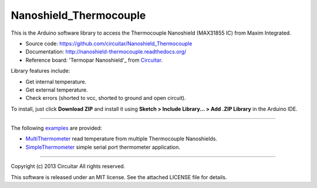 Nanoshield_Thermocouple
=======================

This is the Arduino software library to access the Thermocouple Nanoshield (MAX31855 IC) from Maxim Integrated.

* Source code: https://github.com/circuitar/Nanoshield_Thermocouple
* Documentation: http://nanoshield-thermocouple.readthedocs.org/
* Reference board: 'Termopar Nanoshield'_ from Circuitar_.

Library features include:

* Get internal temperature.
* Get external temperature.
* Check errors (shorted to vcc, shorted to ground and open circuit).

To install, just click **Download ZIP** and install it using **Sketch > Include Library... > Add .ZIP Library** in the Arduino IDE.

----

The following examples_ are provided:

- MultiThermometer_ read temperature from multiple Thermocouple Nanoshields.
- SimpleThermometer_ simple serial port thermometer application.

.. _'Termopar Nanoshield': https://www.circuitar.com/nanoshields/modules/termopar/
.. _Circuitar: https://www.circuitar.com/
.. _examples: https://github.com/circuitar/Nanoshield_Thermocouple/tree/master/examples
.. _MultiThermometer: https://github.com/circuitar/Nanoshield_Thermocouple/blob/master/examples/MultiThermometer/MultiThermometer.ino
.. _SimpleThermometer: https://github.com/circuitar/Nanoshield_Thermocouple/blob/master/examples/SimpleThermometer/SimpleThermometer.ino

----

Copyright (c) 2013 Circuitar  
All rights reserved.

This software is released under an MIT license. See the attached LICENSE file for details.
